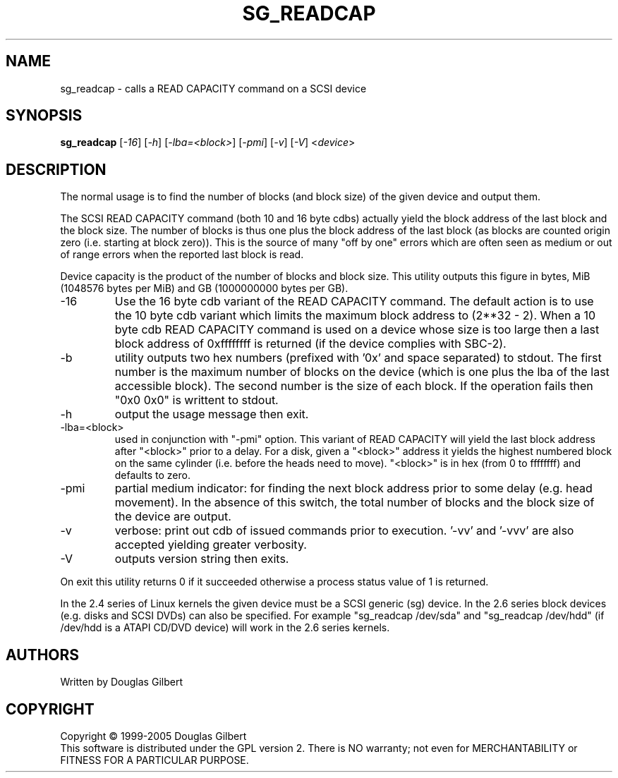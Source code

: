 .TH SG_READCAP "8" "July 2005" "sg3_utils-1.16" SG3_UTILS
.SH NAME
sg_readcap \- calls a READ CAPACITY command on a SCSI device
.SH SYNOPSIS
.B sg_readcap 
[\fI-16\fR] [\fI-h\fR] [\fI-lba=<block>\fR] [\fI-pmi\fR] [\fI-v\fR]
[\fI-V\fR]
<\fIdevice\fR>
.SH DESCRIPTION
.\" Add any additional description here
.PP
The normal usage is to find the number of blocks (and block size)
of the given device and output them.
.PP
The SCSI READ CAPACITY command (both 10 and 16 byte cdbs) actually yield
the block address of the last block and the block size. The number of
blocks is thus one plus the block address of the last block (as blocks
are counted origin zero (i.e. starting at block zero)). This is the source
of many "off by one" errors which are often seen as medium or out of range
errors when the reported last block is read.
.PP
Device capacity is the product of the number of blocks and block size.
This utility outputs this figure in bytes, MiB (1048576 bytes per MiB)
and GB (1000000000 bytes per GB).
.TP
-16
Use the 16 byte cdb variant of the READ CAPACITY command. The default
action is to use the 10 byte cdb variant which limits the maximum
block address to (2**32 - 2). When a 10 byte cdb READ CAPACITY command
is used on a device whose size is too large then a last block address
of 0xffffffff is returned (if the device complies with SBC-2).
.TP
-b
utility outputs two hex numbers (prefixed with '0x' and space separated)
to stdout. The first number is the maximum number of blocks on the
device (which is one plus the lba of the last accessible block). The
second number is the size of each block. If the operation fails
then "0x0 0x0" is writtent to stdout.
.TP
-h
output the usage message then exit.
.TP
-lba=<block>
used in conjunction with "-pmi" option. This variant of READ CAPACITY will
yield the last block address after "<block>" prior to a delay. For a
disk, given a "<block>" address it yields the highest numbered block on
the same cylinder (i.e. before the heads need to move). "<block>" is 
in hex (from 0 to ffffffff) and defaults to zero.
.TP
-pmi
partial medium indicator: for finding the next block address prior to
some delay (e.g. head movement). In the absence of this switch, the
total number of blocks and the block size of the device are output.
.TP
-v
verbose: print out cdb of issued commands prior to execution. '-vv'
and '-vvv' are also accepted yielding greater verbosity.
.TP
-V
outputs version string then exits.
.PP
On exit this utility returns 0 if it succeeded otherwise a process status
value of 1 is returned.
.PP
In the 2.4 series of Linux kernels the given device must be
a SCSI generic (sg) device. In the 2.6 series block devices (e.g. disks
and SCSI DVDs) can also be specified. For example "sg_readcap /dev/sda"
and "sg_readcap /dev/hdd" (if /dev/hdd is a ATAPI CD/DVD device) will
work in the 2.6 series kernels.
.SH AUTHORS
Written by Douglas Gilbert
.SH COPYRIGHT
Copyright \(co 1999-2005 Douglas Gilbert
.br
This software is distributed under the GPL version 2. There is NO
warranty; not even for MERCHANTABILITY or FITNESS FOR A PARTICULAR PURPOSE.
